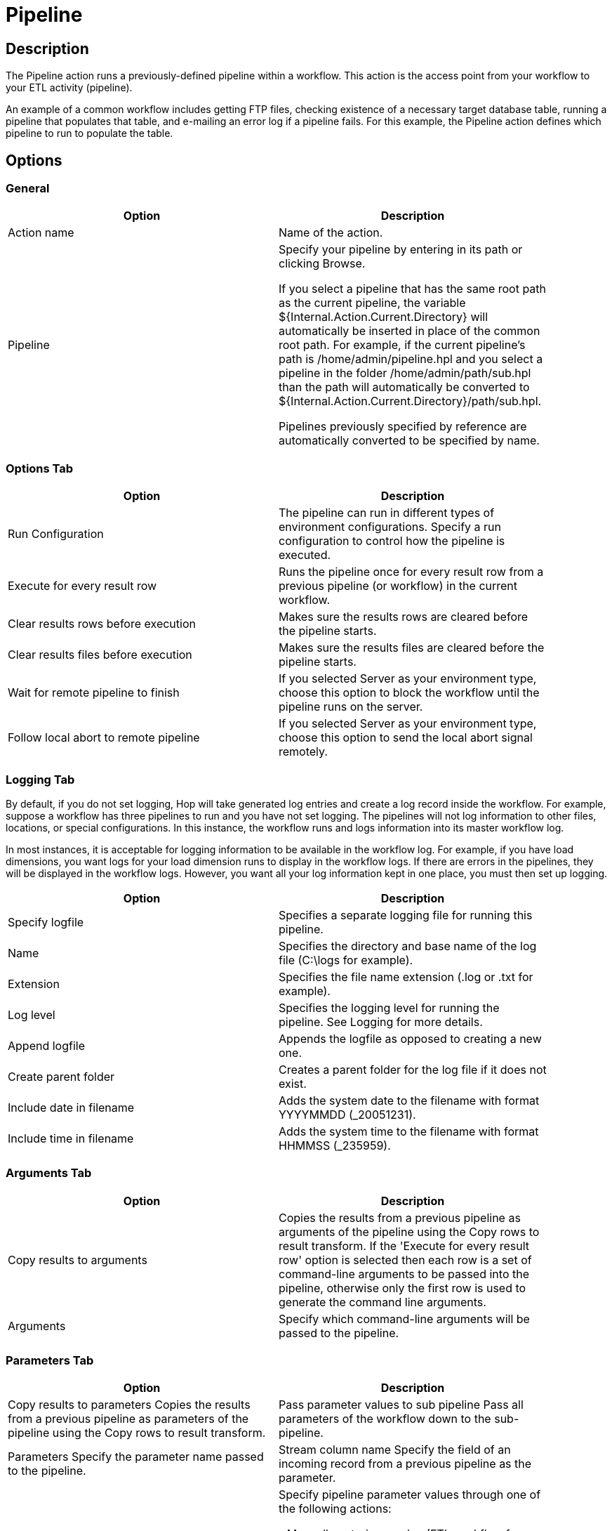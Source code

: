 ////
Licensed to the Apache Software Foundation (ASF) under one
or more contributor license agreements.  See the NOTICE file
distributed with this work for additional information
regarding copyright ownership.  The ASF licenses this file
to you under the Apache License, Version 2.0 (the
"License"); you may not use this file except in compliance
with the License.  You may obtain a copy of the License at
  http://www.apache.org/licenses/LICENSE-2.0
Unless required by applicable law or agreed to in writing,
software distributed under the License is distributed on an
"AS IS" BASIS, WITHOUT WARRANTIES OR CONDITIONS OF ANY
KIND, either express or implied.  See the License for the
specific language governing permissions and limitations
under the License.
////
:documentationPath: /workflow/actions/
:language: en_US

:openvar: ${
:closevar: }
= Pipeline

== Description

The Pipeline action runs a previously-defined pipeline within a workflow.
This action is the access point from your workflow to your ETL activity (pipeline).

An example of a common workflow includes getting FTP files, checking existence of a necessary target database table, running a pipeline that populates that table, and e-mailing an error log if a pipeline fails.
For this example, the Pipeline action defines which pipeline to run to populate the table.

== Options

=== General

[width="90%",options="header"]
|===
|Option|Description
|Action name|Name of the action.
|Pipeline|Specify your pipeline by entering in its path or clicking Browse.

If you select a pipeline that has the same root path as the current pipeline, the variable {openvar}Internal.Action.Current.Directory{closevar} will automatically be inserted in place of the common root path.
For example, if the current pipeline's path is /home/admin/pipeline.hpl and you select a pipeline in the folder /home/admin/path/sub.hpl than the path will automatically be converted to {openvar}Internal.Action.Current.Directory{closevar}/path/sub.hpl.

Pipelines previously specified by reference are automatically converted to be specified by name.
|===

=== Options Tab

[width="90%",options="header"]
|===
|Option|Description
|Run Configuration|The pipeline can run in different types of environment configurations.
Specify a run configuration to control how the pipeline is executed.
|Execute for every result row|Runs the pipeline once for every result row from a previous pipeline (or workflow) in the current workflow.
|Clear results rows before execution|Makes sure the results rows are cleared before the pipeline starts.
|Clear results files before execution|Makes sure the results files are cleared before the pipeline starts.
|Wait for remote pipeline to finish|If you selected Server as your environment type, choose this option to block the workflow until the pipeline runs on the server.
|Follow local abort to remote pipeline|If you selected Server as your environment type, choose this option to send the local abort signal remotely.
|===

=== Logging Tab

By default, if you do not set logging, Hop will take generated log entries and create a log record inside the workflow.
For example, suppose a workflow has three pipelines to run and you have not set logging.
The pipelines will not log information to other files, locations, or special configurations.
In this instance, the workflow runs and logs information into its master workflow log.

In most instances, it is acceptable for logging information to be available in the workflow log.
For example, if you have load dimensions, you want logs for your load dimension runs to display in the workflow logs.
If there are errors in the pipelines, they will be displayed in the workflow logs.
However, you want all your log information kept in one place, you must then set up logging.

[width="90%",options="header"]
|===
|Option|Description
|Specify logfile|Specifies a separate logging file for running this pipeline.
|Name|Specifies the directory and base name of the log file (C:\logs for example).
|Extension|Specifies the file name extension (.log or .txt for example).
|Log level|Specifies the logging level for running the pipeline.
See Logging for more details.
|Append logfile|Appends the logfile as opposed to creating a new one.
|Create parent folder|Creates a parent folder for the log file if it does not exist.
|Include date in filename|Adds the system date to the filename with format YYYYMMDD (_20051231).
|Include time in filename|Adds the system time to the filename with format HHMMSS (_235959).
|===

=== Arguments Tab

[width="90%",options="header"]
|===
|Option|Description
|Copy results to arguments|Copies the results from a previous pipeline as arguments of the pipeline using the Copy rows to result transform.
If the 'Execute for every result row' option is selected then each row is a set of command-line arguments to be passed into the pipeline, otherwise only the first row is used to generate the command line arguments.
|Arguments|Specify which command-line arguments will be passed to the pipeline.
|===

=== Parameters Tab

[width="90%",options="header"]
|===
|Option|Description
|Copy results to parameters Copies the results from a previous pipeline as parameters of the pipeline using the Copy rows to result transform.
|Pass parameter values to sub pipeline Pass all parameters of the workflow down to the sub-pipeline.
|Parameters Specify the parameter name passed to the pipeline.
|Stream column name Specify the field of an incoming record from a previous pipeline as the parameter.
|Value|Specify pipeline parameter values through one of the following actions:

- Manually entering a value (ETL workflow for example).
- Using another parameter to set the value ({openvar}Internal.workflow.Name{closevar} for example).
- Using a combination of manually specified values and parameter values ({openvar}FILE_PREFIX{closevar}_{openvar}FILE_DATE{closevar}.txt for example).

|Get Parameters|Get the existing parameters already associated by the pipeline.
|===